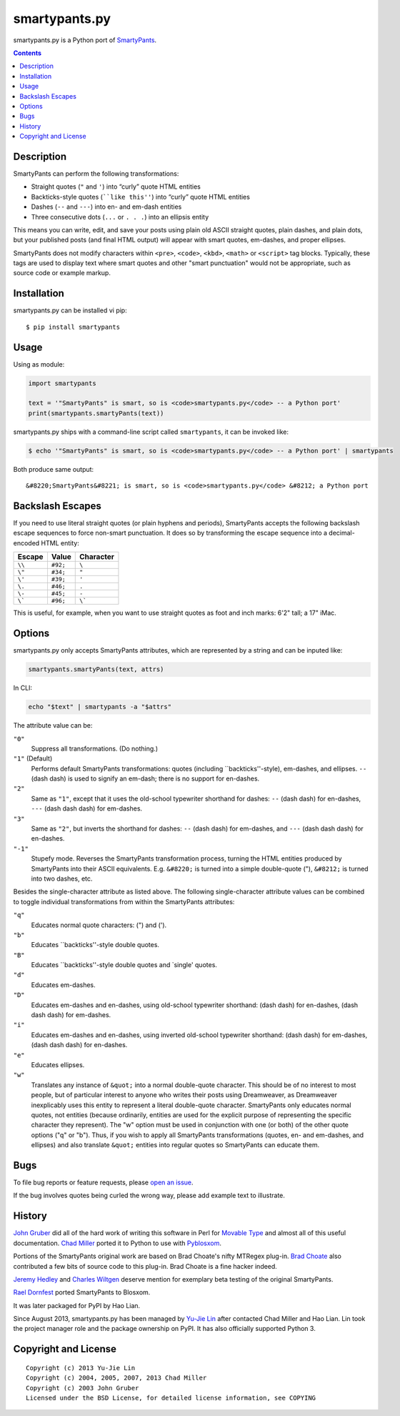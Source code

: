 ==============
smartypants.py
==============

smartypants.py is a Python port of SmartyPants_.

.. _SmartyPants: http://daringfireball.net/projects/smartypants/

.. contents:: **Contents**


Description
===========

SmartyPants can perform the following transformations:

- Straight quotes (``"`` and ``'``) into “curly” quote HTML entities
- Backticks-style quotes (````like this''``) into “curly” quote HTML entities
- Dashes (``--`` and ``---``) into en- and em-dash entities
- Three consecutive dots (``...`` or ``. . .``) into an ellipsis entity

This means you can write, edit, and save your posts using plain old
ASCII straight quotes, plain dashes, and plain dots, but your published
posts (and final HTML output) will appear with smart quotes, em-dashes,
and proper ellipses.

SmartyPants does not modify characters within ``<pre>``, ``<code>``, ``<kbd>``,
``<math>`` or ``<script>`` tag blocks. Typically, these tags are used to
display text where smart quotes and other "smart punctuation" would not be
appropriate, such as source code or example markup.


Installation
============

smartypants.py can be installed vi pip::

  $ pip install smartypants


Usage
=====

Using as module:

.. code:: python

  import smartypants

  text = '"SmartyPants" is smart, so is <code>smartypants.py</code> -- a Python port'
  print(smartypants.smartyPants(text))


smartypants.py ships with a command-line script called ``smartypants``, it can be invoked like:

.. code:: sh

  $ echo '"SmartyPants" is smart, so is <code>smartypants.py</code> -- a Python port' | smartypants


Both produce same output::

  &#8220;SmartyPants&#8221; is smart, so is <code>smartypants.py</code> &#8212; a Python port


Backslash Escapes
=================

If you need to use literal straight quotes (or plain hyphens and
periods), SmartyPants accepts the following backslash escape sequences
to force non-smart punctuation. It does so by transforming the escape
sequence into a decimal-encoded HTML entity:

+--------+----------+-------------+
| Escape | Value    | Character   |
+========+==========+=============+
| ``\\`` | ``#92;`` | ``\``       |
+--------+----------+-------------+
| ``\"`` | ``#34;`` | ``"``       |
+--------+----------+-------------+
| ``\'`` | ``#39;`` | ``'``       |
+--------+----------+-------------+
| ``\.`` | ``#46;`` | ``.``       |
+--------+----------+-------------+
| ``\-`` | ``#45;`` | ``-``       |
+--------+----------+-------------+
| ``\``` | ``#96;`` | ``\```      |
+--------+----------+-------------+

This is useful, for example, when you want to use straight quotes as
foot and inch marks: 6'2" tall; a 17" iMac.

Options
=======

smartypants.py only accepts SmartyPants attributes, which are represented by
a string and can be inputed like:

.. code:: python

  smartypants.smartyPants(text, attrs)

In CLI:

.. code:: sh

  echo "$text" | smartypants -a "$attrs"

The attribute value can be:

``"0"``
    Suppress all transformations. (Do nothing.)
``"1"`` (Default)
    Performs default SmartyPants transformations: quotes (including
    \`\`backticks''-style), em-dashes, and ellipses. ``--`` (dash dash)
    is used to signify an em-dash; there is no support for en-dashes.

``"2"``
    Same as ``"1"``, except that it uses the old-school typewriter shorthand
    for dashes: ``--`` (dash dash) for en-dashes, ``---`` (dash dash dash) for
    em-dashes.

``"3"``
    Same as ``"2"``, but inverts the shorthand for dashes: ``--`` (dash dash)
    for em-dashes, and ``---`` (dash dash dash) for en-dashes.

``"-1"``
    Stupefy mode. Reverses the SmartyPants transformation process, turning
    the HTML entities produced by SmartyPants into their ASCII equivalents.
    E.g.  ``&#8220;`` is turned into a simple double-quote ("), ``&#8212;`` is
    turned into two dashes, etc.

Besides the single-character attribute as listed above. The following
single-character attribute values can be combined to toggle individual
transformations from within the SmartyPants attributes:

``"q"``
    Educates normal quote characters: (") and (').

``"b"``
    Educates \`\`backticks''-style double quotes.

``"B"``
    Educates \`\`backticks''-style double quotes and \`single' quotes.

``"d"``
    Educates em-dashes.

``"D"``
    Educates em-dashes and en-dashes, using old-school typewriter shorthand:
    (dash dash) for en-dashes, (dash dash dash) for em-dashes.

``"i"``
    Educates em-dashes and en-dashes, using inverted old-school typewriter
    shorthand: (dash dash) for em-dashes, (dash dash dash) for en-dashes.

``"e"``
    Educates ellipses.

``"w"``
    Translates any instance of ``&quot;`` into a normal double-quote character.
    This should be of no interest to most people, but of particular interest
    to anyone who writes their posts using Dreamweaver, as Dreamweaver
    inexplicably uses this entity to represent a literal double-quote
    character. SmartyPants only educates normal quotes, not entities (because
    ordinarily, entities are used for the explicit purpose of representing the
    specific character they represent). The "w" option must be used in
    conjunction with one (or both) of the other quote options ("q" or "b").
    Thus, if you wish to apply all SmartyPants transformations (quotes, en-
    and em-dashes, and ellipses) and also translate ``&quot;`` entities into
    regular quotes so SmartyPants can educate them.


Bugs
====

To file bug reports or feature requests, please `open an issue`__.

__ https://bitbucket.org/livibetter/smartypants.py/issues/new

If the bug involves quotes being curled the wrong way, please add example text
to illustrate.


History
=======

`John Gruber`_ did all of the hard work of writing this software in Perl for
`Movable Type`_ and almost all of this useful documentation.  `Chad Miller`_
ported it to Python to use with Pyblosxom_.

.. _John Gruber: http://daringfireball.net/
.. _Movable Type: http://www.movabletype.org/
.. _Chad Miller: http://web.chad.org/
.. _Pyblosxom: http://pyblosxom.github.io/

Portions of the SmartyPants original work are based on Brad Choate's nifty
MTRegex plug-in.  `Brad Choate`_ also contributed a few bits of source code to
this plug-in.  Brad Choate is a fine hacker indeed.

`Jeremy Hedley`_ and `Charles Wiltgen`_ deserve mention for exemplary beta
testing of the original SmartyPants.

`Rael Dornfest`_ ported SmartyPants to Blosxom.

.. _Brad Choate: http://bradchoate.com/
.. _Jeremy Hedley: http://antipixel.com/
.. _Charles Wiltgen: http://playbacktime.com/
.. _Rael Dornfest: http://raelity.org/

It was later packaged for PyPI by Hao Lian.

Since August 2013, smartypants.py has been managed by `Yu-Jie Lin`_ after
contacted Chad Miller and Hao Lian. Lin took the project manager role and the
package ownership on PyPI. It has also officially supported Python 3.

.. _Yu-Jie Lin: http://yjl.im/


Copyright and License
=====================

::

  Copyright (c) 2013 Yu-Jie Lin
  Copyright (c) 2004, 2005, 2007, 2013 Chad Miller
  Copyright (c) 2003 John Gruber
  Licensed under the BSD License, for detailed license information, see COPYING
